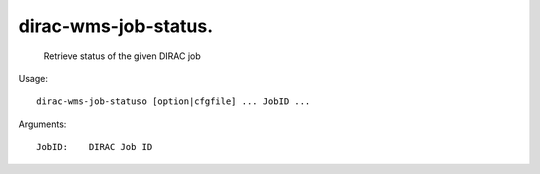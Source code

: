 ============================
dirac-wms-job-status.
============================

  Retrieve status of the given DIRAC job

Usage::

  dirac-wms-job-statuso [option|cfgfile] ... JobID ...

Arguments::

  JobID:    DIRAC Job ID 


